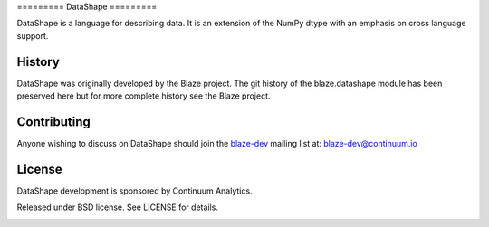 ========= DataShape =========

DataShape is a language for describing data. It is an extension of the
NumPy dtype with an emphasis on cross language support.

History
-------

DataShape was originally developed by the Blaze project. The git history
of the blaze.datashape module has been preserved here but for more
complete history see the Blaze project.

Contributing
------------

Anyone wishing to discuss on DataShape should join the
`blaze-dev <https://groups.google.com/a/continuum.io/forum/#!forum/blaze-dev>`__
mailing list at: blaze-dev@continuum.io

License
-------

DataShape development is sponsored by Continuum Analytics.

Released under BSD license. See LICENSE for details.

|Build Status|

.. |Build Status| image:: https://travis-ci.org/ContinuumIO/datashape.png
   :target: https://travis-ci.org/ContinuumIO/datashape
